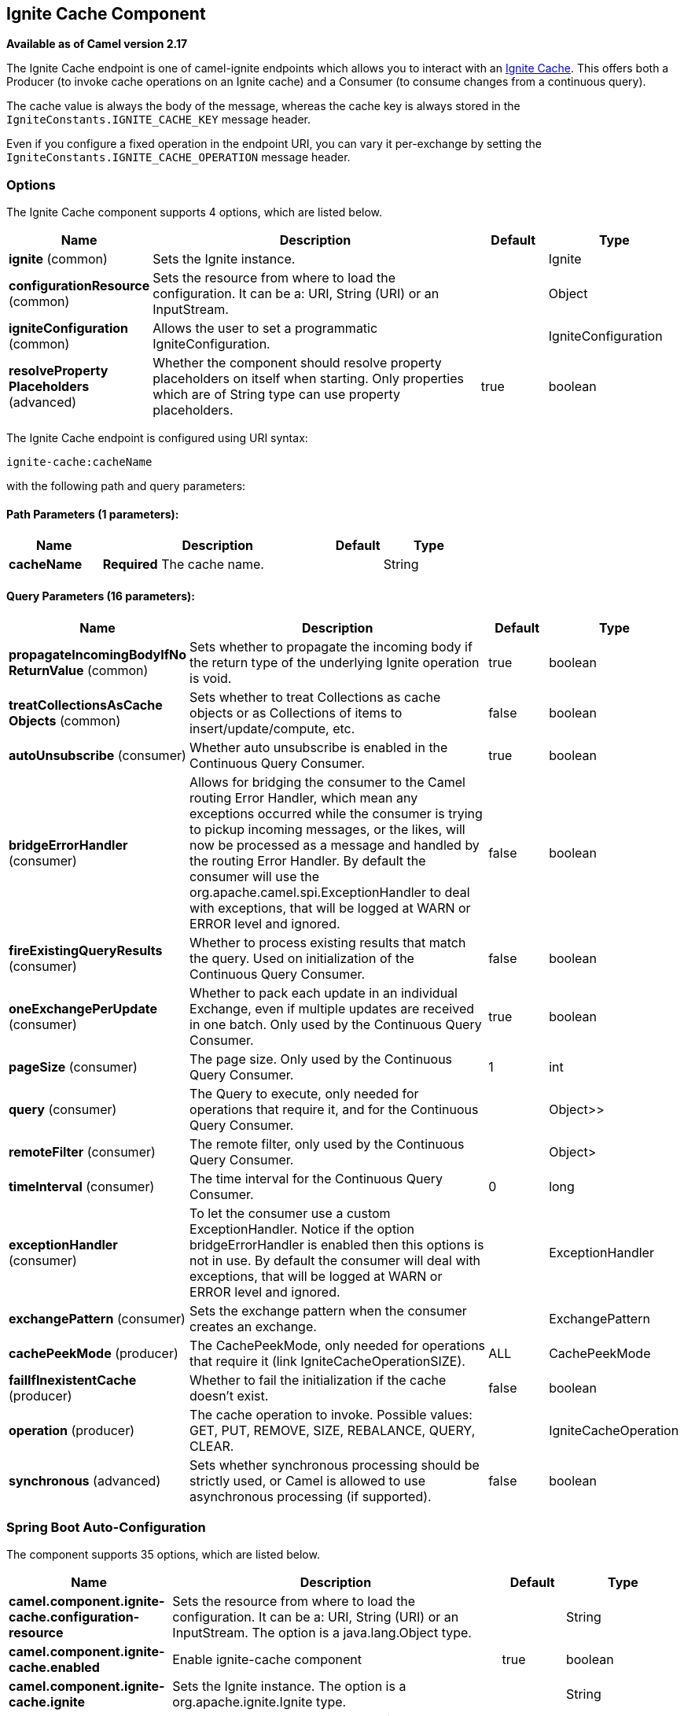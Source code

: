 [[ignite-cache-component]]
== Ignite Cache Component

*Available as of Camel version 2.17*

The Ignite Cache endpoint is one of camel-ignite endpoints which allows you to interact with an https://apacheignite.readme.io/docs/data-grid[Ignite Cache].
This offers both a Producer (to invoke cache operations on an Ignite cache) and a Consumer (to consume changes from a continuous query).

The cache value is always the body of the message, whereas the cache key is always stored in the `IgniteConstants.IGNITE_CACHE_KEY` message header.

Even if you configure a fixed operation in the endpoint URI, you can vary it per-exchange by setting the `IgniteConstants.IGNITE_CACHE_OPERATION` message header.

### Options

// component options: START
The Ignite Cache component supports 4 options, which are listed below.



[width="100%",cols="2,5,^1,2",options="header"]
|===
| Name | Description | Default | Type
| *ignite* (common) | Sets the Ignite instance. |  | Ignite
| *configurationResource* (common) | Sets the resource from where to load the configuration. It can be a: URI, String (URI) or an InputStream. |  | Object
| *igniteConfiguration* (common) | Allows the user to set a programmatic IgniteConfiguration. |  | IgniteConfiguration
| *resolveProperty Placeholders* (advanced) | Whether the component should resolve property placeholders on itself when starting. Only properties which are of String type can use property placeholders. | true | boolean
|===
// component options: END

// endpoint options: START
The Ignite Cache endpoint is configured using URI syntax:

----
ignite-cache:cacheName
----

with the following path and query parameters:

==== Path Parameters (1 parameters):


[width="100%",cols="2,5,^1,2",options="header"]
|===
| Name | Description | Default | Type
| *cacheName* | *Required* The cache name. |  | String
|===


==== Query Parameters (16 parameters):


[width="100%",cols="2,5,^1,2",options="header"]
|===
| Name | Description | Default | Type
| *propagateIncomingBodyIfNo ReturnValue* (common) | Sets whether to propagate the incoming body if the return type of the underlying Ignite operation is void. | true | boolean
| *treatCollectionsAsCache Objects* (common) | Sets whether to treat Collections as cache objects or as Collections of items to insert/update/compute, etc. | false | boolean
| *autoUnsubscribe* (consumer) | Whether auto unsubscribe is enabled in the Continuous Query Consumer. | true | boolean
| *bridgeErrorHandler* (consumer) | Allows for bridging the consumer to the Camel routing Error Handler, which mean any exceptions occurred while the consumer is trying to pickup incoming messages, or the likes, will now be processed as a message and handled by the routing Error Handler. By default the consumer will use the org.apache.camel.spi.ExceptionHandler to deal with exceptions, that will be logged at WARN or ERROR level and ignored. | false | boolean
| *fireExistingQueryResults* (consumer) | Whether to process existing results that match the query. Used on initialization of the Continuous Query Consumer. | false | boolean
| *oneExchangePerUpdate* (consumer) | Whether to pack each update in an individual Exchange, even if multiple updates are received in one batch. Only used by the Continuous Query Consumer. | true | boolean
| *pageSize* (consumer) | The page size. Only used by the Continuous Query Consumer. | 1 | int
| *query* (consumer) | The Query to execute, only needed for operations that require it, and for the Continuous Query Consumer. |  | Object>>
| *remoteFilter* (consumer) | The remote filter, only used by the Continuous Query Consumer. |  | Object>
| *timeInterval* (consumer) | The time interval for the Continuous Query Consumer. | 0 | long
| *exceptionHandler* (consumer) | To let the consumer use a custom ExceptionHandler. Notice if the option bridgeErrorHandler is enabled then this options is not in use. By default the consumer will deal with exceptions, that will be logged at WARN or ERROR level and ignored. |  | ExceptionHandler
| *exchangePattern* (consumer) | Sets the exchange pattern when the consumer creates an exchange. |  | ExchangePattern
| *cachePeekMode* (producer) | The CachePeekMode, only needed for operations that require it (link IgniteCacheOperationSIZE). | ALL | CachePeekMode
| *failIfInexistentCache* (producer) | Whether to fail the initialization if the cache doesn't exist. | false | boolean
| *operation* (producer) | The cache operation to invoke. Possible values: GET, PUT, REMOVE, SIZE, REBALANCE, QUERY, CLEAR. |  | IgniteCacheOperation
| *synchronous* (advanced) | Sets whether synchronous processing should be strictly used, or Camel is allowed to use asynchronous processing (if supported). | false | boolean
|===
// endpoint options: END
// spring-boot-auto-configure options: START
=== Spring Boot Auto-Configuration


The component supports 35 options, which are listed below.



[width="100%",cols="2,5,^1,2",options="header"]
|===
| Name | Description | Default | Type
| *camel.component.ignite-cache.configuration-resource* | Sets the resource from where to load the configuration. It can be a: URI,
 String (URI) or an InputStream. The option is a java.lang.Object type. |  | String
| *camel.component.ignite-cache.enabled* | Enable ignite-cache component | true | boolean
| *camel.component.ignite-cache.ignite* | Sets the Ignite instance. The option is a org.apache.ignite.Ignite type. |  | String
| *camel.component.ignite-cache.ignite-configuration* | Allows the user to set a programmatic IgniteConfiguration. The option is
 a org.apache.ignite.configuration.IgniteConfiguration type. |  | String
| *camel.component.ignite-cache.resolve-property-placeholders* | Whether the component should resolve property placeholders on itself when
 starting. Only properties which are of String type can use property
 placeholders. | true | boolean
| *camel.component.ignite-compute.configuration-resource* | Sets the resource from where to load the configuration. It can be a: URI,
 String (URI) or an InputStream. The option is a java.lang.Object type. |  | String
| *camel.component.ignite-compute.enabled* | Enable ignite-compute component | true | boolean
| *camel.component.ignite-compute.ignite* | Sets the Ignite instance. The option is a org.apache.ignite.Ignite type. |  | String
| *camel.component.ignite-compute.ignite-configuration* | Allows the user to set a programmatic IgniteConfiguration. The option is
 a org.apache.ignite.configuration.IgniteConfiguration type. |  | String
| *camel.component.ignite-compute.resolve-property-placeholders* | Whether the component should resolve property placeholders on itself when
 starting. Only properties which are of String type can use property
 placeholders. | true | boolean
| *camel.component.ignite-events.configuration-resource* | Sets the resource from where to load the configuration. It can be a: URI,
 String (URI) or an InputStream. The option is a java.lang.Object type. |  | String
| *camel.component.ignite-events.enabled* | Enable ignite-events component | true | boolean
| *camel.component.ignite-events.ignite* | Sets the Ignite instance. The option is a org.apache.ignite.Ignite type. |  | String
| *camel.component.ignite-events.ignite-configuration* | Allows the user to set a programmatic IgniteConfiguration. The option is
 a org.apache.ignite.configuration.IgniteConfiguration type. |  | String
| *camel.component.ignite-events.resolve-property-placeholders* | Whether the component should resolve property placeholders on itself when
 starting. Only properties which are of String type can use property
 placeholders. | true | boolean
| *camel.component.ignite-idgen.configuration-resource* | Sets the resource from where to load the configuration. It can be a: URI,
 String (URI) or an InputStream. The option is a java.lang.Object type. |  | String
| *camel.component.ignite-idgen.enabled* | Enable ignite-idgen component | true | boolean
| *camel.component.ignite-idgen.ignite* | Sets the Ignite instance. The option is a org.apache.ignite.Ignite type. |  | String
| *camel.component.ignite-idgen.ignite-configuration* | Allows the user to set a programmatic IgniteConfiguration. The option is
 a org.apache.ignite.configuration.IgniteConfiguration type. |  | String
| *camel.component.ignite-idgen.resolve-property-placeholders* | Whether the component should resolve property placeholders on itself when
 starting. Only properties which are of String type can use property
 placeholders. | true | boolean
| *camel.component.ignite-messaging.configuration-resource* | Sets the resource from where to load the configuration. It can be a: URI,
 String (URI) or an InputStream. The option is a java.lang.Object type. |  | String
| *camel.component.ignite-messaging.enabled* | Enable ignite-messaging component | true | boolean
| *camel.component.ignite-messaging.ignite* | Sets the Ignite instance. The option is a org.apache.ignite.Ignite type. |  | String
| *camel.component.ignite-messaging.ignite-configuration* | Allows the user to set a programmatic IgniteConfiguration. The option is
 a org.apache.ignite.configuration.IgniteConfiguration type. |  | String
| *camel.component.ignite-messaging.resolve-property-placeholders* | Whether the component should resolve property placeholders on itself when
 starting. Only properties which are of String type can use property
 placeholders. | true | boolean
| *camel.component.ignite-queue.configuration-resource* | Sets the resource from where to load the configuration. It can be a: URI,
 String (URI) or an InputStream. The option is a java.lang.Object type. |  | String
| *camel.component.ignite-queue.enabled* | Enable ignite-queue component | true | boolean
| *camel.component.ignite-queue.ignite* | Sets the Ignite instance. The option is a org.apache.ignite.Ignite type. |  | String
| *camel.component.ignite-queue.ignite-configuration* | Allows the user to set a programmatic IgniteConfiguration. The option is
 a org.apache.ignite.configuration.IgniteConfiguration type. |  | String
| *camel.component.ignite-queue.resolve-property-placeholders* | Whether the component should resolve property placeholders on itself when
 starting. Only properties which are of String type can use property
 placeholders. | true | boolean
| *camel.component.ignite-set.configuration-resource* | Sets the resource from where to load the configuration. It can be a: URI,
 String (URI) or an InputStream. The option is a java.lang.Object type. |  | String
| *camel.component.ignite-set.enabled* | Enable ignite-set component | true | boolean
| *camel.component.ignite-set.ignite* | Sets the Ignite instance. The option is a org.apache.ignite.Ignite type. |  | String
| *camel.component.ignite-set.ignite-configuration* | Allows the user to set a programmatic IgniteConfiguration. The option is
 a org.apache.ignite.configuration.IgniteConfiguration type. |  | String
| *camel.component.ignite-set.resolve-property-placeholders* | Whether the component should resolve property placeholders on itself when
 starting. Only properties which are of String type can use property
 placeholders. | true | boolean
|===
// spring-boot-auto-configure options: END



#### Headers used

This endpoint uses the following headers:
[width="100%",cols="1,1,1,4",options="header"]
|=======================================================================
| Header name | Constant | Expected type | Description
| CamelIgniteCacheKey | IgniteConstants.IGNITE_CACHE_KEY | String |
The cache key for the entry value in the message body.

| CamelIgniteCacheQuery | IgniteConstants.IGNITE_CACHE_QUERY | Query |
The query to run (producer) when invoking the QUERY operation.

| CamelIgniteCacheOperation | IgniteConstants.IGNITE_CACHE_OPERATION | IgniteCacheOperation enum |
Allows you to dynamically change the cache operation to execute (producer).

| CamelIgniteCachePeekMode | IgniteConstants.IGNITE_CACHE_PEEK_MODE | CachePeekMode enum |
Allows you to dynamically change the cache peek mode when running the SIZE operation.

| CamelIgniteCacheEventType | IgniteConstants.IGNITE_CACHE_EVENT_TYPE | int (EventType constants) |
This header carries the received event type when using the continuous query consumer.

| CamelIgniteCacheName | IgniteConstants.IGNITE_CACHE_NAME | String |
This header carries the cache name for which a continuous query event was received (consumer).
It does not allow you to dynamically change the cache against which a producer operation is performed. Use EIPs for that (e.g. recipient list, dynamic router).

| CamelIgniteCacheOldValue | IgniteConstants.IGNITE_CACHE_OLD_VALUE | Object |
This header carries the old cache value when passed in the incoming cache event (consumer).
|=======================================================================
